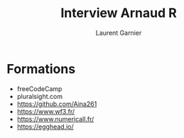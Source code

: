 #+TITLE: Interview Arnaud R
#+AUTHOR: Laurent Garnier

* Formations

  + freeCodeCamp
  + pluralsight.com
  + [[https://github.com/Aina261]]
  + [[https://www.wf3.fr/]]
  + [[https://www.numericall.fr/]]
  + [[https://egghead.io/]]
